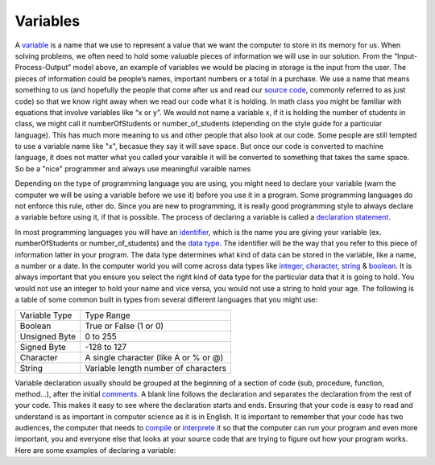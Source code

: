 .. _variables:

Variables
=========
 
A `variable <https://en.wikipedia.org/wiki/Variable_(computer_science)>`_ is a name that we use to represent a value that we want the computer to store in its memory for us. When solving problems, we often need to hold some valuable pieces of information we will use in our solution. From the “Input-Process-Output” model above, an example of variables we would be placing in storage is the input from the user. The pieces of information could be people’s names, important numbers or a total in a purchase. We use a name that means something to us (and hopefully the people that come after us and read our `source code <https://en.wikipedia.org/wiki/Source_code>`_, commonly referred to as just code) so that we know right away when we read our code what it is holding. In math class you might be familiar with equations that involve variables like “x or y”. We would not name a variable x, if it is holding the number of students in class, we might call it numberOfStudents or number_of_students (depending on the style guide for a particular language). This has much more meaning to us and other people that also look at our code. Some people are still tempted to use a variable name like "x", becasue they say it will save space. But once our code is converted to machine language, it does not matter what you called your varaible it will be converted to something that takes the same space. So be a "nice" programmer and always use meaningful varaible names

Depending on the type of programming language you are using, you might need to declare your variable (warn the computer we will be using a variable before we use it) before you use it in a program. Some programming languages do not enforce this rule, other do. Since you are new to programming, it is really good programming style to always declare a variable before using it, if that is possible. The process of declaring a variable is called a `declaration statement <https://en.wikipedia.org/wiki/Declaration_(computer_programming)>`_.

In most programming languages you will have an `identifier <https://en.wikipedia.org/wiki/Identifier#In_computer_science>`_, which is the name you are giving your variable (ex. numberOfStudents or number_of_students) and the `data type <https://en.wikipedia.org/wiki/Data_type>`_. The identifier will be the way that you refer to this piece of information latter in your program. The data type determines what kind of data can be stored in the variable, like a name, a number or a date. In the computer world you will come across data types like `integer <https://en.wikipedia.org/wiki/Integer>`_, `character <https://en.wikipedia.org/wiki/Character_%28computing%29>`_, `string <https://en.wikipedia.org/wiki/String_%28computer_science%29e>`_ & `boolean <https://en.wikipedia.org/wiki/Boolean_data_type>`_. It is always important that you ensure you select the right kind of data type for the particular data that it is going to hold. You would not use an integer to hold your name and vice versa, you would not use a string to hold your age. The following is a table of some common built in types from several different languages that you might use:

===============  ========================================
Variable Type    Type Range
Boolean          True or False (1 or 0)
Unsigned Byte    0 to 255
Signed Byte      -128 to 127
Character        A single character (like A or % or @)
String           Variable length number of characters
===============  ========================================

Variable declaration usually should be grouped at the beginning of a section of code (sub, procedure, function, method...), after the initial `comments <https://en.wikipedia.org/wiki/Comment_%28computer_programming%29>`_. A blank line follows the declaration and separates the declaration from the rest of your code. This makes it easy to see where the declaration starts and ends. Ensuring that your code is easy to read and understand is as important in computer science as it is in English. It is important to remember that your code has two audiences, the computer that needs to `compile <https://en.wikipedia.org/wiki/Compiler>`_ or `interprete <https://en.wikipedia.org/wiki/Interpreter_(computing)>`_ it so that the computer can run your program and even more important, you and everyone else that looks at your source code that are trying to figure out how your program works. Here are some examples of declaring a variable:


.. tabs::

  .. group-tab:: C++

    .. code-block:: C++

      // Copyright (c) 2020 Mr. Coxall All rights reserved.
      //
      // Created by: Mr. Coxall
      // Created on: June 2020
      // This program shows declaring variables
      
      #include <stdio.h>
      
      int main() {
          // variable definition
          bool isCurrent = true;
          int age = 32;
          float area;
          string someWords = "Hello, Wordl!";
      }


  .. group-tab:: Go

    .. code-block:: Go

      // Created by: Mr. Coxall
      // Created on: June 2020
      // This program shows declaring variables
      
      package main
      	
      func main() {
      	  var isCurrent = true // bool
          var age = 32 // int
          var area float32
          var someWords = "Hello, World!" // string
      }

  .. group-tab:: Java

    .. code-block:: Java

      /**
       * Class Variables.
       * Created by: Mr. Coxall
       * Created on: June 2020
       * This program shows declaring variables
       */
      public class Variables {
        /**
         * This is the main method.
         */
        public static void main(String[] args) {
          // variable definition
          boolean isCurrent = true;
          int age = 32;
          float area;
          String someWords = "Hello, World!";
        }
      }


  .. group-tab:: JavaScript

    .. code-block:: JavaScript

      /**
       * Created by: Mr. Coxall
       * Created on: June 2020
       * This program shows declaring variables
       */
      
      var isCurrent = true;
      var age = 32;
      var someWords = "Hello, World!";


  .. group-tab:: Python3

    .. code-block:: Python

      #!/usr/bin/env python3
      
      # Created by: Mr. Coxall
      # Created on: June 2020
      # This program shows declaring variables
      
      
      def main():
          # variable definition
          is_current = True
          age = 32
          area = 32.45
          some_words = "Hello, World!"
      
      
      if __name__ == "__main__":
          main()


  .. group-tab:: Ruby

    .. code-block:: Ruby

      #!/usr/bin/env ruby
      
      # Created by: Mr. Coxall
      # Created on: June 2020
      # This program shows declaring variables
      
      is_current = true
      age = 32
      area = 32.45
      some_words = "Hello, World!"


  .. group-tab:: Swift

    .. code-block:: Swift

      // variable definition
      var isCurrent: Bool = true
      var age: Int = 32
      var area: Float = 32.45
      var someWords: String = "Hello, World!"
